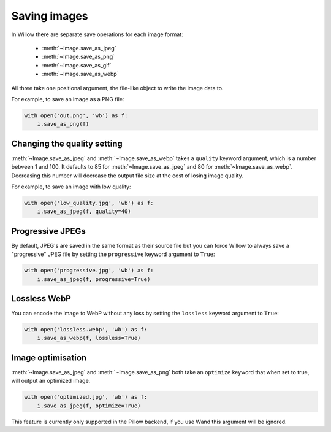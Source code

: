 Saving images
=============

In Willow there are separate save operations for each image format:

 - :meth:`~Image.save_as_jpeg`
 - :meth:`~Image.save_as_png`
 - :meth:`~Image.save_as_gif`
 - :meth:`~Image.save_as_webp`

All three take one positional argument, the file-like object to write the image
data to.

For example, to save an image as a PNG file:

.. code-block:: python

    with open('out.png', 'wb') as f:
        i.save_as_png(f)

Changing the quality setting
---------------------------------

:meth:`~Image.save_as_jpeg` and :meth:`~Image.save_as_webp` takes a ``quality`` 
keyword argument, which is a number between 1 and 100. It defaults to 85 
for :meth:`~Image.save_as_jpeg` and 80 for :meth:`~Image.save_as_webp`. 
Decreasing this number will decrease the output file size at the cost 
of losing image quality.

For example, to save an image with low quality:

.. code-block:: python

    with open('low_quality.jpg', 'wb') as f:
        i.save_as_jpeg(f, quality=40)

Progressive JPEGs
-----------------

By default, JPEG's are saved in the same format as their source file but you
can force Willow to always save a "progressive" JPEG file by setting the
``progressive`` keyword argument to ``True``:

.. code-block:: python

    with open('progressive.jpg', 'wb') as f:
        i.save_as_jpeg(f, progressive=True)

Lossless WebP
-----------------

You can encode the image to WebP without any loss by setting the
``lossless`` keyword argument to ``True``:

.. code-block:: python

    with open('lossless.webp', 'wb') as f:
        i.save_as_webp(f, lossless=True)

Image optimisation
------------------

:meth:`~Image.save_as_jpeg` and :meth:`~Image.save_as_png` both take an
``optimize`` keyword that when set to true, will output an optimized image.

.. code-block:: python

    with open('optimized.jpg', 'wb') as f:
        i.save_as_jpeg(f, optimize=True)

This feature is currently only supported in the Pillow backend, if you use Wand
this argument will be ignored.
